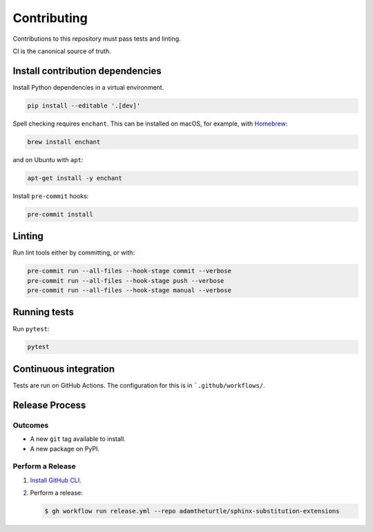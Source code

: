 Contributing
============

Contributions to this repository must pass tests and linting.

CI is the canonical source of truth.

Install contribution dependencies
---------------------------------

Install Python dependencies in a virtual environment.

.. code-block:: bash

   pip install --editable '.[dev]'

Spell checking requires ``enchant``.
This can be installed on macOS, for example, with `Homebrew`_:

.. code-block:: bash

   brew install enchant

and on Ubuntu with ``apt``:

.. code-block:: bash

   apt-get install -y enchant

Install ``pre-commit`` hooks:

.. code-block:: bash

   pre-commit install

Linting
-------

Run lint tools either by committing, or with:

.. code-block:: bash

   pre-commit run --all-files --hook-stage commit --verbose
   pre-commit run --all-files --hook-stage push --verbose
   pre-commit run --all-files --hook-stage manual --verbose

.. _Homebrew: https://brew.sh

Running tests
-------------

Run ``pytest``:

.. code-block:: bash

   pytest

Continuous integration
----------------------

Tests are run on GitHub Actions.
The configuration for this is in ```.github/workflows/``.

Release Process
---------------

Outcomes
~~~~~~~~

* A new ``git`` tag available to install.
* A new package on PyPI.

Perform a Release
~~~~~~~~~~~~~~~~~

#. `Install GitHub CLI`_.

#. Perform a release:

   .. code-block:: bash

      $ gh workflow run release.yml --repo adamtheturtle/sphinx-substitution-extensions

.. _Install GitHub CLI: https://cli.github.com/manual/installation
